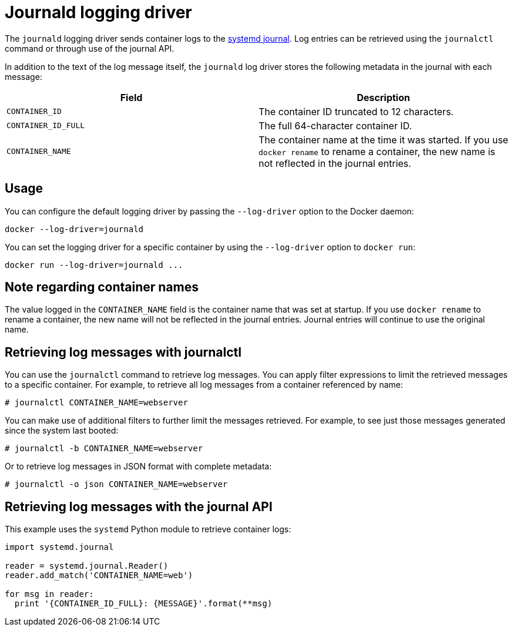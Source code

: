 = Journald logging driver

The `journald` logging driver sends container logs to the http://www.freedesktop.org/software/systemd/man/systemd-journald.service.html[systemd
journal]. Log entries can be retrieved using the `journalctl`
command or through use of the journal API.

In addition to the text of the log message itself, the `journald` log
driver stores the following metadata in the journal with each message:

|===
|Field |Description 

|`CONTAINER_ID` |The container ID truncated to 12 characters. 
|`CONTAINER_ID_FULL` |The full 64-character container ID. 
|`CONTAINER_NAME` |The container name at the time it was started. If you use `docker rename` to rename a container, the new name is not reflected in the journal entries. 
|===

== Usage

You can configure the default logging driver by passing the
`--log-driver` option to the Docker daemon:

----
docker --log-driver=journald
----

You can set the logging driver for a specific container by using the
`--log-driver` option to `docker run`:

----
docker run --log-driver=journald ...
----

== Note regarding container names

The value logged in the `CONTAINER_NAME` field is the container name
that was set at startup. If you use `docker rename` to rename a
container, the new name will not be reflected in the journal entries.
Journal entries will continue to use the original name.

== Retrieving log messages with journalctl

You can use the `journalctl` command to retrieve log messages. You
can apply filter expressions to limit the retrieved messages to a
specific container. For example, to retrieve all log messages from a
container referenced by name:

----
# journalctl CONTAINER_NAME=webserver
----

You can make use of additional filters to further limit the messages
retrieved. For example, to see just those messages generated since
the system last booted:

----
# journalctl -b CONTAINER_NAME=webserver
----

Or to retrieve log messages in JSON format with complete metadata:

----
# journalctl -o json CONTAINER_NAME=webserver
----

== Retrieving log messages with the journal API

This example uses the `systemd` Python module to retrieve container
logs:

----
import systemd.journal

reader = systemd.journal.Reader()
reader.add_match('CONTAINER_NAME=web')

for msg in reader:
  print '{CONTAINER_ID_FULL}: {MESSAGE}'.format(**msg)
----